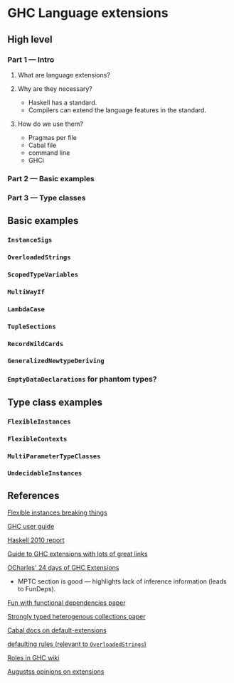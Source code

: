 * GHC Language extensions
** High level
*** Part 1 --- Intro
**** What are language extensions?
**** Why are they necessary?
     - Haskell has a standard.
     - Compilers can extend the language features in the standard.
**** How do we use them?
     - Pragmas per file
     - Cabal file
     - command line
     - GHCi
*** Part 2 --- Basic examples
*** Part 3 --- Type classes
** Basic examples
*** ~InstanceSigs~
*** ~OverloadedStrings~
*** ~ScopedTypeVariables~
*** ~MultiWayIf~
*** ~LambdaCase~
*** ~TupleSections~
*** ~RecordWildCards~
*** ~GeneralizedNewtypeDeriving~
*** ~EmptyDataDeclarations~ for phantom types?
** Type class examples
*** ~FlexibleInstances~
*** ~FlexibleContexts~
*** ~MultiParameterTypeClasses~
*** ~UndecidableInstances~
** References
[[https://gist.github.com/rwbarton/dd8e51dce2a262d17a80][Flexible instances breaking things]]

[[https://downloads.haskell.org/~ghc/latest/docs/html/users_guide/lang.html][GHC user guide]]

[[https://www.haskell.org/onlinereport/haskell2010/haskellch12.html#x19-19100012.3][Haskell 2010 report]]

[[https://limperg.de/ghc-extensions/][Guide to GHC extensions with lots of great links]]

[[https://ocharles.org.uk/pages/2014-12-01-24-days-of-ghc-extensions.html][OCharles' 24 days of GHC Extensions]]
 - MPTC section is good --- highlights lack of inference information (leads to FunDeps).

[[http://www.cse.chalmers.se/~hallgren/Papers/wm01.html][Fun with functional dependencies paper]]

[[http://okmij.org/ftp/Haskell/HList-ext.pdf][Strongly typed heterogenous collections paper]]

[[https://www.haskell.org/cabal/users-guide/developing-packages.html?highlight=extensions#pkg-field-default-extensions][Cabal docs on default-extensions]]

[[https://www.haskell.org/onlinereport/decls.html#sect4.3.4][defaulting rules (relevant to ~OverloadedStrings~)]]

[[https://gitlab.haskell.org/ghc/ghc/wikis/roles][Roles in GHC wiki]]

[[https://augustss.blogspot.com/2014/12/its-time-for-some-more-haskell-opinions.html][Augustss opinions on extensions]]
